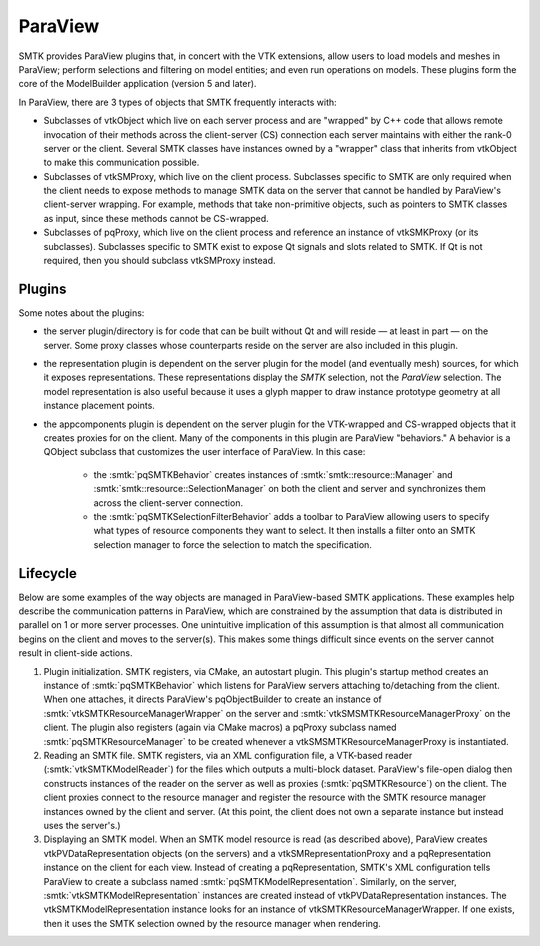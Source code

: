 ParaView
========

SMTK provides ParaView plugins that, in concert with the VTK extensions, allow users to
load models and meshes in ParaView; perform selections and filtering on model entities;
and even run operations on models.
These plugins form the core of the ModelBuilder application (version 5 and later).

In ParaView, there are 3 types of objects that SMTK frequently interacts with:

* Subclasses of vtkObject which live on each server process and are "wrapped"
  by C++ code that allows remote invocation of their methods across the
  client-server (CS) connection each server maintains with either the rank-0
  server or the client.
  Several SMTK classes have instances owned by a "wrapper" class that inherits
  from vtkObject to make this communication possible.
* Subclasses of vtkSMProxy, which live on the client process.
  Subclasses specific to SMTK are only required when the client needs to expose
  methods to manage SMTK data on the server that cannot be handled by
  ParaView's client-server wrapping. For example, methods that take non-primitive
  objects, such as pointers to SMTK classes as input, since these methods
  cannot be CS-wrapped.
* Subclasses of pqProxy, which live on the client process and reference
  an instance of vtkSMKProxy (or its subclasses).
  Subclasses specific to SMTK exist to expose Qt signals and slots related to
  SMTK. If Qt is not required, then you should subclass vtkSMProxy instead.

Plugins
-------

Some notes about the plugins:

* the server plugin/directory is for code that can be built
  without Qt and will reside — at least in part — on the server.
  Some proxy classes whose counterparts reside on the server are
  also included in this plugin.
* the representation plugin is dependent on the server plugin
  for the model (and eventually mesh) sources, for which it
  exposes representations.
  These representations display the *SMTK* selection, not
  the *ParaView* selection.
  The model representation is also useful because it uses
  a glyph mapper to draw instance prototype geometry at all
  instance placement points.
* the appcomponents plugin is dependent on the server plugin
  for the VTK-wrapped and CS-wrapped objects that it
  creates proxies for on the client.
  Many of the components in this plugin are ParaView "behaviors."
  A behavior is a QObject subclass that customizes the user interface of
  ParaView. In this case:
    * the :smtk:`pqSMTKBehavior` creates instances
      of :smtk:`smtk::resource::Manager` and :smtk:`smtk::resource::SelectionManager`
      on both the client and server and synchronizes them across the client-server connection.
    * the :smtk:`pqSMTKSelectionFilterBehavior` adds a toolbar to ParaView allowing users to
      specify what types of resource components they want to select.
      It then installs a filter onto an SMTK selection manager to force the selection to match
      the specification.

Lifecycle
---------

Below are some examples of the way objects are managed in ParaView-based SMTK applications.
These examples help describe the communication patterns in ParaView, which are constrained
by the assumption that data is distributed in parallel on 1 or more server processes.
One unintuitive implication of this assumption is that almost all communication begins on
the client and moves to the server(s).
This makes some things difficult since events on the server cannot result in client-side actions.

1. Plugin initialization.
   SMTK registers, via CMake, an autostart plugin.
   This plugin's startup method creates an instance of :smtk:`pqSMTKBehavior`
   which listens for ParaView servers attaching to/detaching from the client.
   When one attaches, it directs ParaView's pqObjectBuilder to create an instance of
   :smtk:`vtkSMTKResourceManagerWrapper` on the server and
   :smtk:`vtkSMSMTKResourceManagerProxy` on the client.
   The plugin also registers (again via CMake macros) a pqProxy subclass named
   :smtk:`pqSMTKResourceManager` to be created whenever a vtkSMSMTKResourceManagerProxy
   is instantiated.
2. Reading an SMTK file.
   SMTK registers, via an XML configuration file, a VTK-based reader (:smtk:`vtkSMTKModelReader`)
   for the files which outputs a multi-block dataset.
   ParaView's file-open dialog then constructs instances of the reader on the server as well
   as proxies (:smtk:`pqSMTKResource`) on the client.
   The client proxies connect to the resource manager and register the resource with the
   SMTK resource manager instances owned by the client and server. (At this point, the
   client does not own a separate instance but instead uses the server's.)
3. Displaying an SMTK model.
   When an SMTK model resource is read (as described above), ParaView creates
   vtkPVDataRepresentation objects (on the servers) and a
   vtkSMRepresentationProxy and a pqRepresentation instance on the client for each view.
   Instead of creating a pqRepresentation, SMTK's XML configuration tells ParaView to
   create a subclass named :smtk:`pqSMTKModelRepresentation`.
   Similarly, on the server, :smtk:`vtkSMTKModelRepresentation` instances are created
   instead of vtkPVDataRepresentation instances.
   The vtkSMTKModelRepresentation instance looks for an instance of
   vtkSMTKResourceManagerWrapper. If one exists, then it uses the SMTK selection
   owned by the resource manager when rendering.
